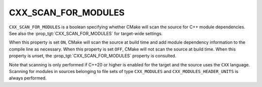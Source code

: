 CXX_SCAN_FOR_MODULES
--------------------

.. versionadded:: 3.26

``CXX_SCAN_FOR_MODULES`` is a boolean specifying whether CMake will scan the
source for C++ module dependencies.  See also the
:prop_tgt:`CXX_SCAN_FOR_MODULES` for target-wide settings.

When this property is set ``ON``, CMake will scan the source at build time and
add module dependency information to the compile line as necessary.  When this
property is set ``OFF``, CMake will not scan the source at build time.  When
this property is unset, the :prop_tgt:`CXX_SCAN_FOR_MODULES` property is
consulted.

Note that scanning is only performed if C++20 or higher is enabled for the
target and the source uses the ``CXX`` language.  Scanning for modules in
sources belonging to file sets of type ``CXX_MODULES`` and
``CXX_MODULES_HEADER_UNITS`` is always performed.
